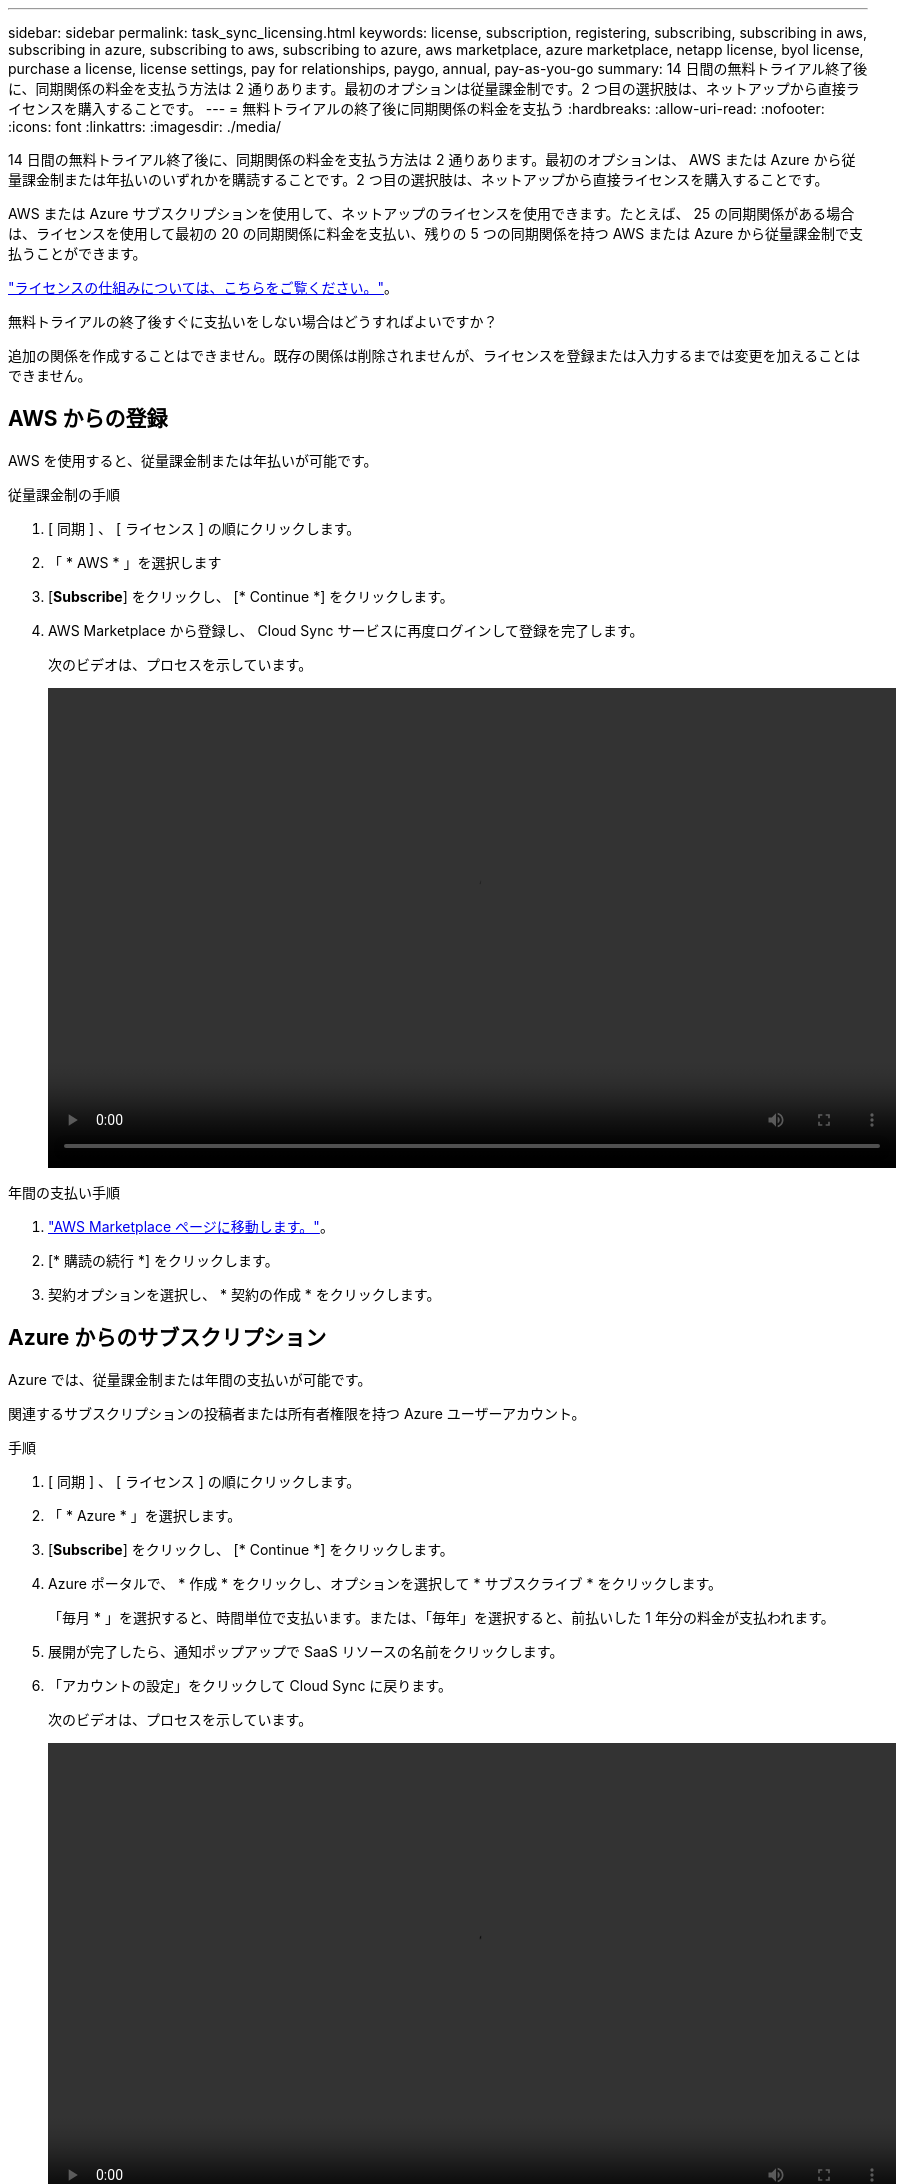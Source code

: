 ---
sidebar: sidebar 
permalink: task_sync_licensing.html 
keywords: license, subscription, registering, subscribing, subscribing in aws, subscribing in azure, subscribing to aws, subscribing to azure, aws marketplace, azure marketplace, netapp license, byol license, purchase a license, license settings, pay for relationships, paygo, annual, pay-as-you-go 
summary: 14 日間の無料トライアル終了後に、同期関係の料金を支払う方法は 2 通りあります。最初のオプションは従量課金制です。2 つ目の選択肢は、ネットアップから直接ライセンスを購入することです。 
---
= 無料トライアルの終了後に同期関係の料金を支払う
:hardbreaks:
:allow-uri-read: 
:nofooter: 
:icons: font
:linkattrs: 
:imagesdir: ./media/


14 日間の無料トライアル終了後に、同期関係の料金を支払う方法は 2 通りあります。最初のオプションは、 AWS または Azure から従量課金制または年払いのいずれかを購読することです。2 つ目の選択肢は、ネットアップから直接ライセンスを購入することです。

AWS または Azure サブスクリプションを使用して、ネットアップのライセンスを使用できます。たとえば、 25 の同期関係がある場合は、ライセンスを使用して最初の 20 の同期関係に料金を支払い、残りの 5 つの同期関係を持つ AWS または Azure から従量課金制で支払うことができます。

link:concept_cloud_sync.html["ライセンスの仕組みについては、こちらをご覧ください。"]。

.無料トライアルの終了後すぐに支払いをしない場合はどうすればよいですか？
****
追加の関係を作成することはできません。既存の関係は削除されませんが、ライセンスを登録または入力するまでは変更を加えることはできません。

****


== AWS からの登録

AWS を使用すると、従量課金制または年払いが可能です。

.従量課金制の手順
. [ 同期 ] 、 [ ライセンス ] の順にクリックします。
. 「 * AWS * 」を選択します
. [*Subscribe*] をクリックし、 [* Continue *] をクリックします。
. AWS Marketplace から登録し、 Cloud Sync サービスに再度ログインして登録を完了します。
+
次のビデオは、プロセスを示しています。

+
video::video_cloud_sync_registering.mp4[width=848,height=480]


.年間の支払い手順
. https://aws.amazon.com/marketplace/pp/B06XX5V3M2["AWS Marketplace ページに移動します。"^]。
. [* 購読の続行 *] をクリックします。
. 契約オプションを選択し、 * 契約の作成 * をクリックします。




== Azure からのサブスクリプション

Azure では、従量課金制または年間の支払いが可能です。

関連するサブスクリプションの投稿者または所有者権限を持つ Azure ユーザーアカウント。

.手順
. [ 同期 ] 、 [ ライセンス ] の順にクリックします。
. 「 * Azure * 」を選択します。
. [*Subscribe*] をクリックし、 [* Continue *] をクリックします。
. Azure ポータルで、 * 作成 * をクリックし、オプションを選択して * サブスクライブ * をクリックします。
+
「毎月 * 」を選択すると、時間単位で支払います。または、「毎年」を選択すると、前払いした 1 年分の料金が支払われます。

. 展開が完了したら、通知ポップアップで SaaS リソースの名前をクリックします。
. 「アカウントの設定」をクリックして Cloud Sync に戻ります。
+
次のビデオは、プロセスを示しています。

+
video::video_cloud_sync_registering_azure.mp4[width=848,height=480]




== ネットアップからライセンスを購入し、 Cloud Sync に追加する

同期関係の料金を事前に支払うには、 1 つ以上のライセンスを購入して Cloud Sync サービスに追加する必要があります。

.手順
. mailto ： ng-cloudsync-contact@netapp.com ？ subject= Cloud %20Sync%20Service%20-%20BYOL %20License%20Purchase%20Request までにライセンスを購入してください。 [Contacting NetApp] 。
. Cloud Manager で、 * Sync > Licensing * をクリックします。
. [ ライセンスの追加 ] をクリックして、ライセンスを追加します。

